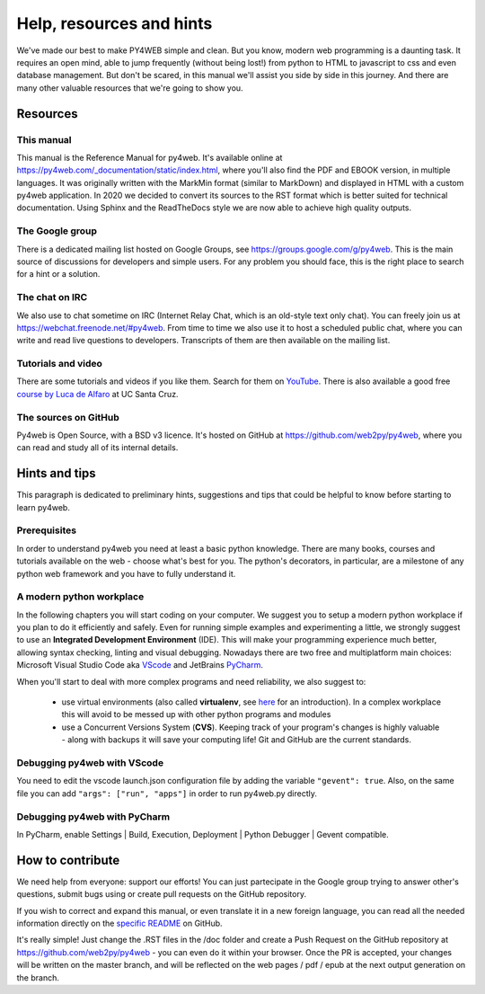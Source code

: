 =========================
Help, resources and hints
=========================

We've made our best to make PY4WEB simple and clean. But you know, modern web programming is a daunting task. It requires an open mind, able to
jump frequently (without being lost!) from python to HTML to javascript to css and even database management. 
But don't be scared, in this manual we'll assist you side by side in this journey. And there are many other valuable resources that we're going to show you.


Resources
=========

This manual
-----------

This manual is the Reference Manual for py4web. It's available online at https://py4web.com/_documentation/static/index.html, where you'll also find the PDF
and EBOOK version, in multiple languages. 
It was originally written with the MarkMin format (similar to MarkDown) and displayed in HTML with a custom py4web application. In 2020 we decided to
convert its sources to the RST format which is better suited for technical documentation. Using Sphinx and the ReadTheDocs style we are now able to achieve
high quality outputs.


The Google group
----------------

There is a dedicated mailing list hosted on Google Groups, see https://groups.google.com/g/py4web. This is the main source of discussions for developers and
simple users. For any problem you should face, this is the right place to search for a hint or a solution.

The chat on IRC
---------------

We also use to chat sometime on IRC (Internet Relay Chat, which is an old-style text only chat). You can freely join us at https://webchat.freenode.net/#py4web.
From time to time we also use it to host a scheduled public chat, where you can write and read live questions to developers.
Transcripts of them are then available on the mailing list.


Tutorials and video
-------------------

There are some tutorials and videos if you like them. Search for them on `YouTube <https://www.youtube.com/results?search_query=py4web>`__.
There is also available a good free `course by Luca de Alfaro <https://sites.google.com/a/ucsc.edu/luca/classes/cmps-183-hypermedia-and-the-web/cse-183-spring-2020>`__ at UC Santa Cruz. 


The sources on GitHub
---------------------

Py4web is Open Source, with a BSD v3 licence. It's hosted on GitHub at https://github.com/web2py/py4web, where you can read and study all of its internal details.


Hints and tips
==============

This paragraph is dedicated to preliminary hints, suggestions and tips that could be helpful to know before starting to learn py4web.


Prerequisites
-------------

In order to understand py4web you need at least a basic python knowledge. There are many books, courses and tutorials available on the web - choose what's best for you.
The python's decorators, in particular, are a milestone of any python web framework and you have to fully understand it.

A modern python workplace
-------------------------

In the following chapters you will start coding on your computer. We suggest you to setup a modern python workplace if you plan to do it efficiently and safely.
Even for running simple examples and experimenting a little, we strongly suggest to use an **Integrated Development Environment** (IDE). This will make your programming experience much better, allowing syntax checking, linting and visual debugging.
Nowadays there are two free and multiplatform main choices: Microsoft Visual Studio Code aka `VScode <https://code.visualstudio.com/>`__ and
JetBrains `PyCharm <https://www.jetbrains.com/pycharm/>`__.

When you'll start to deal with more complex programs and need reliability, we also suggest to:  


   * use virtual environments (also called **virtualenv**, see `here <https://docs.python.org/3.7/tutorial/venv.html>`__ for an introduction). In a complex workplace this will avoid to be messed up with other python programs and modules
   * use a Concurrent Versions System (**CVS**). Keeping track of your program's changes is highly valuable - along with backups it will save your computing life! Git and GitHub are the current standards.
   

Debugging py4web with VScode
----------------------------

You need to edit the vscode launch.json configuration file by adding the variable ``"gevent": true``. Also, on the same file you can add ``"args": ["run", "apps"]`` in order to run py4web.py directly.

Debugging py4web with PyCharm
-----------------------------

In PyCharm, enable Settings | Build, Execution, Deployment | Python Debugger | Gevent compatible.


How to contribute
=================

We need help from everyone: support our efforts! You can just partecipate in the Google group trying to answer other's questions, submit bugs using or create pull requests on the GitHub
repository.

If you wish to correct and expand this manual, or even translate it in a new foreign language, you can read all the needed information directly on the
`specific README <https://github.com/web2py/py4web/blob/master/docs/README.md>`__ on GitHub.

It's really simple! Just change the .RST files in the /doc folder and create a Push Request on
the GitHub repository at https://github.com/web2py/py4web - you can even do it within your browser.
Once the PR is accepted, your changes will be written on the master branch, and will be reflected on the web pages / pdf / epub at
the next output generation on the branch. 


